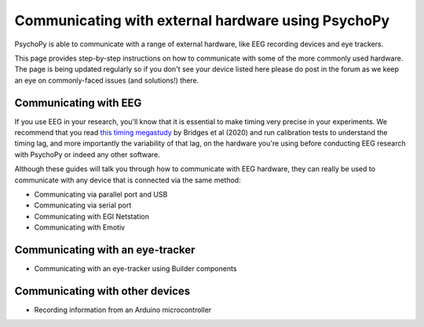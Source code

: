.. _hardware_docs:

Communicating with external hardware using PsychoPy
=========================================================================

PsychoPy is able to communicate with a range of external hardware, like EEG recording devices and eye trackers. 

This page provides step-by-step instructions on how to communicate with some of the more commonly used hardware. The page is being updated regularly so if you don't see your device listed here please do post in the forum as we keep an eye on commonly-faced issues (and solutions!) there.


Communicating with EEG
-----------------------------

If you use EEG in your research, you'll know that it is essential to make timing very precise in your experiments. We recommend that you read `this timing megastudy <https://peerj.com/articles/9414/>`_ by Bridges et al (2020) and run calibration tests to understand the timing lag, and more importantly the variability of that lag, on the hardware you're using before conducting EEG research with PsychoPy or indeed any other software. 

Although these guides will talk you through how to communicate with EEG hardware, they can really be used to communicate with any device that is connected via the same method:

- Communicating via parallel port and USB
- Communicating via serial port
- Communicating with EGI Netstation
- Communicating with Emotiv


Communicating with an eye-tracker
------------------------------------------

- Communicating with an eye-tracker using Builder components


Communicating with other devices
------------------------------------------

- Recording information from an Arduino microcontroller